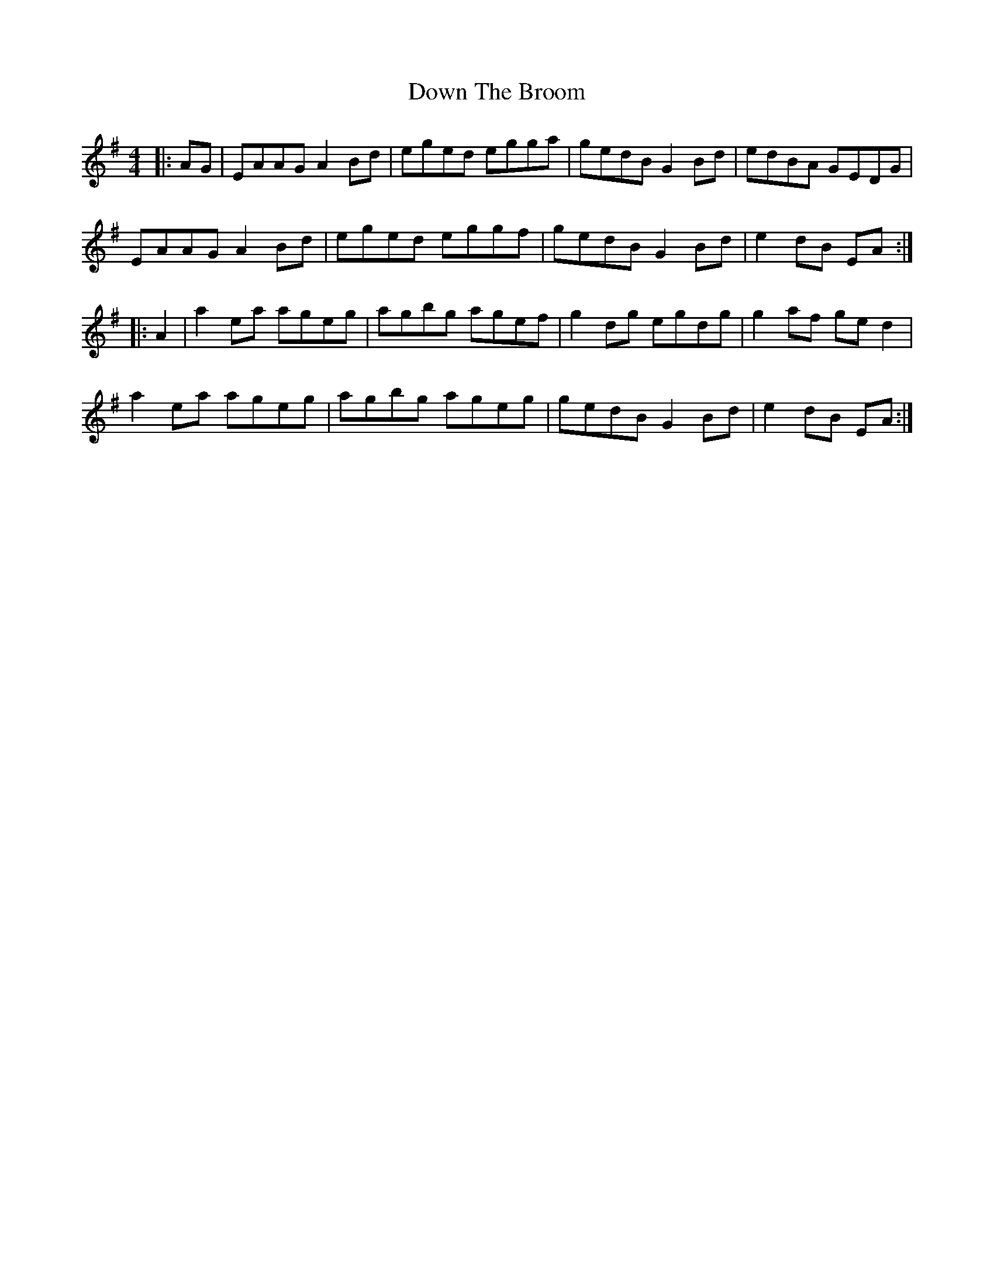 X: 10659
T: Down The Broom
R: reel
M: 4/4
K: Adorian
|:AG|EAAG A2 Bd|eged egga|gedB G2Bd|edBA GEDG|
EAAG A2 Bd|eged eggf|gedB G2Bd|e2dB EA:|
|:A2|a2ea ageg|agbg agef|g2dg egdg|g2af ged2|
a2ea ageg|agbg ageg|gedB G2Bd|e2dB EA:|

